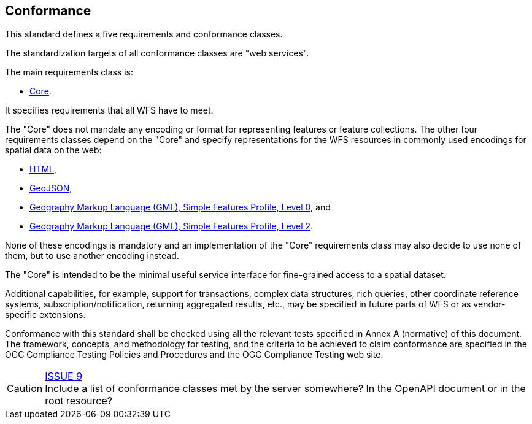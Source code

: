 == Conformance
This standard defines a five requirements and conformance classes.

The standardization targets of all conformance classes are "web services".

The main requirements class is:

* <<rc_core,Core>>.

It specifies requirements that all WFS have to meet.

The "Core" does not mandate any encoding or format for representing features or
feature collections. The other four requirements classes depend on the "Core"
and specify representations for the WFS resources in commonly used encodings
for spatial data on the web:

* <<rc_html,HTML>>,
* <<rc_geojson,GeoJSON>>,
* <<rc_gmlsf0,Geography Markup Language (GML), Simple Features Profile, Level 0>>, and
* <<rc_gmlsf2,Geography Markup Language (GML), Simple Features Profile, Level 2>>.

None of these encodings is mandatory and an implementation of the "Core"
requirements class may also decide to use none of them, but to use another encoding
instead.

The "Core" is intended to be the minimal useful service interface for fine-grained
access to a spatial dataset.

Additional capabilities, for example, support for transactions, complex data
structures, rich queries, other coordinate reference systems,
subscription/notification, returning aggregated results, etc., may be
specified in future parts of WFS or as vendor-specific extensions.

Conformance with this standard shall be checked using all the relevant tests
specified in Annex A (normative) of this document. The framework, concepts, and
methodology for testing, and the criteria to be achieved to claim conformance
are specified in the OGC Compliance Testing Policies and Procedures and the
OGC Compliance Testing web site.

CAUTION: link:https://github.com/opengeospatial/WFS_FES/issues/9[ISSUE 9] +
Include a list of conformance classes met by the server somewhere? In the
OpenAPI document or in the root resource?
